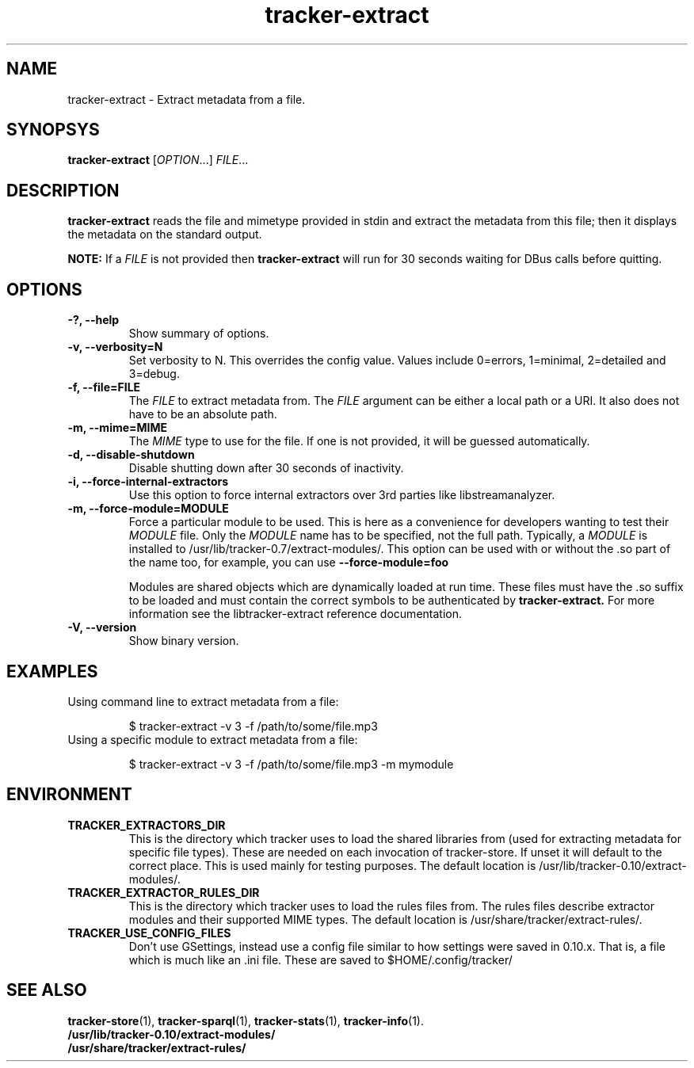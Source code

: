 .TH tracker-extract 1 "July 2007" GNU "User Commands"

.SH NAME
tracker-extract \- Extract metadata from a file.

.SH SYNOPSYS
\fBtracker-extract\fR [\fIOPTION\fR...] \fIFILE\fR...

.SH DESCRIPTION
.B tracker-extract
reads the file and mimetype provided in stdin and extract the metadata from this
file; then it displays the metadata on the standard output.

.B NOTE:
If a \fIFILE\fR is not provided then
.B tracker-extract
will run for 30 seconds waiting for DBus calls before quitting.

.SH OPTIONS
.TP
.B \-?, \-\-help
Show summary of options.
.TP
.B \-v, \-\-verbosity=N
Set verbosity to N. This overrides the config value.
Values include 0=errors, 1=minimal, 2=detailed and 3=debug.
.TP
.B \-f, \-\-file=FILE
The \fIFILE\fR to extract metadata from. The \fIFILE\fR argument can
be either a local path or a URI. It also does not have to be an absolute path.
.TP
.B \-m, \-\-mime=MIME
The \fIMIME\fR type to use for the file. If one is not provided, it
will be guessed automatically.
.TP
.B \-d, \-\-disable-shutdown
Disable shutting down after 30 seconds of inactivity.
.TP
.B \-i, \-\-force-internal-extractors
Use this option to force internal extractors over 3rd parties like
libstreamanalyzer.
.TP
.B \-m, \-\-force-module=MODULE
Force a particular module to be used. This is here as a convenience
for developers wanting to test their \fIMODULE\fR file. Only the
\fIMODULE\fR name has to be specified, not the full path. Typically, a
\fIMODULE\fR is installed to /usr/lib/tracker-0.7/extract-modules/.
This option can be used with or without the .so part of the name too,
for example, you can use
.B --force-module=foo

Modules are shared objects which are dynamically loaded at run time. These files
must have the .so suffix to be loaded and must contain the correct
symbols to be authenticated by
.B tracker-extract.
For more information see the libtracker-extract reference documentation.
.TP
.B \-V, \-\-version
Show binary version.

.SH EXAMPLES
.TP
Using command line to extract metadata from a file:

.BR 
$ tracker-extract -v 3 -f /path/to/some/file.mp3

.TP
Using a specific module to extract metadata from a file:

.BR 
$ tracker-extract -v 3 -f /path/to/some/file.mp3 -m mymodule

.SH ENVIRONMENT
.TP
.B TRACKER_EXTRACTORS_DIR
This is the directory which tracker uses to load the shared libraries
from (used for extracting metadata for specific file types). These are
needed on each invocation of tracker-store. If unset it will default
to the correct place. This is used mainly for testing purposes. The
default location is /usr/lib/tracker-0.10/extract-modules/.
.TP
.B TRACKER_EXTRACTOR_RULES_DIR
This is the directory which tracker uses to load the rules files from.
The rules files describe extractor modules and their supported MIME
types. The default location is /usr/share/tracker/extract-rules/.
.TP
.B TRACKER_USE_CONFIG_FILES
Don't use GSettings, instead use a config file similar to how settings
were saved in 0.10.x. That is, a file which is much like an .ini file.
These are saved to $HOME/.config/tracker/

.SH SEE ALSO
.BR tracker-store (1),
.BR tracker-sparql (1),
.BR tracker-stats (1),
.BR tracker-info (1).
.TP
.BR /usr/lib/tracker-0.10/extract-modules/
.TP
.BR /usr/share/tracker/extract-rules/
